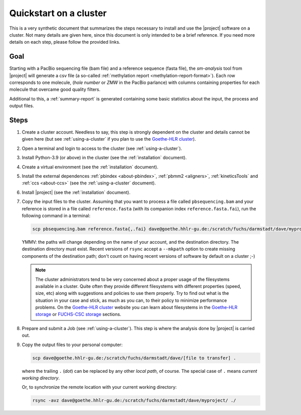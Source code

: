 .. _quickstart9steps:

=======================
Quickstart on a cluster
=======================

This is a very synthetic document that summarizes the steps necessary to install
and use the |project| software on a cluster. Not many details are given
here, since this document is only intended to be a brief reference. If you need
more details on each step, please follow the provided links.

Goal
====

Starting with a PacBio sequencing file (bam file) and a
reference sequence (fasta file), the `sm-analysis` tool from |project| will
generate a csv file (a so-called :ref:`methylation report <methylation-report-format>`).
Each row corresponds to one molecule, (*hole number* or *ZMW* in the PacBio parlance)
with columns containing properties for each molecule that overcame good
quality filters.

Additional to this, a :ref:`summary-report` is generated containing some basic
statistics about the input, the process and output files.

Steps
=====

1. Create a cluster account. Needless to say, this step is strongly dependent
   on the cluster and details cannot be given here (but see
   :ref:`using-a-cluster` if you plan to use the `Goethe-HLR cluster`_).

2. Open a terminal and login to access to the cluster
   (see :ref:`using-a-cluster`).

3. Install Python-3.9 (or above) in the cluster (see the :ref:`installation` document).

4. Create a virtual environment (see the :ref:`installation` document).

5. Install the external dependences :ref:`pbindex <about-pbindex>`,
   :ref:`pbmm2 <aligners>`, :ref:`kineticsTools` and :ref:`ccs <about-ccs>`
   (see the :ref:`using-a-cluster` document).

6. Install |project| (see the :ref:`installation` document).

7. Copy the input files to the cluster. Assuming that you want to process
   a file called ``pbsequencing.bam`` and your reference is stored in
   a file called ``reference.fasta`` (with its companion index
   ``reference.fasta.fai``), run the following command in a terminal:

   .. code-block:: console

       scp pbsequencing.bam reference.fasta{,.fai} dave@goethe.hhlr-gu.de:/scratch/fuchs/darmstadt/dave/myproject/

   YMMV: the paths will change depending on the name of your account,
   and the destination directory. The destination directory must exist.
   Recent versions of ``rsync`` accept a ``--mkpath`` option to create missing
   components of the destination path; don't count on having
   recent versions of software by default on a cluster ;-)

   .. note::

      The cluster administrators tend to be very concerned about a proper usage of the
      filesystems available in a cluster. Quite often they provide different filesystems
      with different properties (speed, size, etc) along with suggestions and policies to
      use them properly. Try to find out what is the situation in your case and stick, as
      much as you can, to their policy to minimize performance problems.
      On the `Goethe-HLR cluster`_ website you can learn about filesystems in the
      `Goethe-HLR storage`_ or `FUCHS-CSC storage`_ sections.

8. Prepare and submit a Job (see :ref:`using-a-cluster`). This step is where the
   analysis done by |project| is carried out.

9. Copy the output files to your personal computer:

   .. code-block:: console

       scp dave@goethe.hhlr-gu.de:/scratch/fuchs/darmstadt/dave/[file to transfer] .

   where the trailing ``.`` (*dot*) can be replaced by any other *local path*,
   of course. The special case of ``.`` means *current working directory*.

   Or, to synchronize the remote location with your current working directory:

   .. code-block:: console

       rsync -avz dave@goethe.hhlr-gu.de:/scratch/fuchs/darmstadt/dave/myproject/ ./


.. _Goethe-HLR cluster: https://csc.uni-frankfurt.de/
.. _Goethe-HLR storage: https://csc.uni-frankfurt.de/wiki/doku.php?id=public:usage:goethe#storage
.. _FUCHS-CSC storage: https://csc.uni-frankfurt.de/wiki/doku.php?id=public:usage:fuchs#storage
